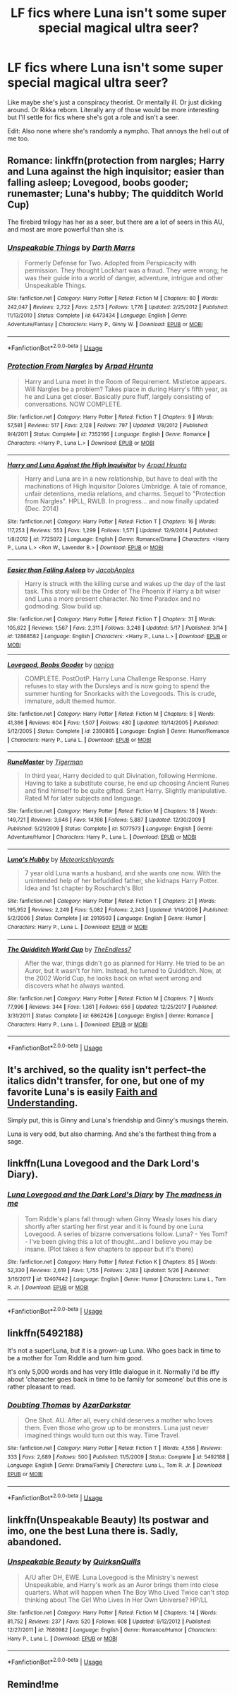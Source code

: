 #+TITLE: LF fics where Luna isn't some super special magical ultra seer?

* LF fics where Luna isn't some super special magical ultra seer?
:PROPERTIES:
:Score: 19
:DateUnix: 1528778557.0
:DateShort: 2018-Jun-12
:FlairText: Request
:END:
Like maybe she's just a conspiracy theorist. Or mentally ill. Or just dicking around. Or Rikka reborn. Literally any of those would be more interesting but I'll settle for fics where she's got a role and isn't a seer.

Edit: Also none where she's randomly a nympho. That annoys the hell out of me too.


** Romance: linkffn(protection from nargles; Harry and Luna against the high inquisitor; easier than falling asleep; Lovegood, boobs gooder; runemaster; Luna's hubby; The quidditch World Cup)

The firebird trilogy has her as a seer, but there are a lot of seers in this AU, and most are more powerful than she is.
:PROPERTIES:
:Author: XeshTrill
:Score: 6
:DateUnix: 1528781472.0
:DateShort: 2018-Jun-12
:END:

*** [[https://www.fanfiction.net/s/6473434/1/][*/Unspeakable Things/*]] by [[https://www.fanfiction.net/u/1229909/Darth-Marrs][/Darth Marrs/]]

#+begin_quote
  Formerly Defense for Two. Adopted from Perspicacity with permission. They thought Lockhart was a fraud. They were wrong; he was their guide into a world of danger, adventure, intrigue and other Unspeakable Things.
#+end_quote

^{/Site/:} ^{fanfiction.net} ^{*|*} ^{/Category/:} ^{Harry} ^{Potter} ^{*|*} ^{/Rated/:} ^{Fiction} ^{M} ^{*|*} ^{/Chapters/:} ^{60} ^{*|*} ^{/Words/:} ^{242,047} ^{*|*} ^{/Reviews/:} ^{2,722} ^{*|*} ^{/Favs/:} ^{2,573} ^{*|*} ^{/Follows/:} ^{1,776} ^{*|*} ^{/Updated/:} ^{2/25/2012} ^{*|*} ^{/Published/:} ^{11/13/2010} ^{*|*} ^{/Status/:} ^{Complete} ^{*|*} ^{/id/:} ^{6473434} ^{*|*} ^{/Language/:} ^{English} ^{*|*} ^{/Genre/:} ^{Adventure/Fantasy} ^{*|*} ^{/Characters/:} ^{Harry} ^{P.,} ^{Ginny} ^{W.} ^{*|*} ^{/Download/:} ^{[[http://www.ff2ebook.com/old/ffn-bot/index.php?id=6473434&source=ff&filetype=epub][EPUB]]} ^{or} ^{[[http://www.ff2ebook.com/old/ffn-bot/index.php?id=6473434&source=ff&filetype=mobi][MOBI]]}

--------------

*FanfictionBot*^{2.0.0-beta} | [[https://github.com/tusing/reddit-ffn-bot/wiki/Usage][Usage]]
:PROPERTIES:
:Author: FanfictionBot
:Score: 2
:DateUnix: 1528781553.0
:DateShort: 2018-Jun-12
:END:


*** [[https://www.fanfiction.net/s/7352166/1/][*/Protection From Nargles/*]] by [[https://www.fanfiction.net/u/3205163/Arpad-Hrunta][/Arpad Hrunta/]]

#+begin_quote
  Harry and Luna meet in the Room of Requirement. Mistletoe appears. Will Nargles be a problem? Takes place in during Harry's fifth year, as he and Luna get closer. Basically pure fluff, largely consisting of conversations. NOW COMPLETE.
#+end_quote

^{/Site/:} ^{fanfiction.net} ^{*|*} ^{/Category/:} ^{Harry} ^{Potter} ^{*|*} ^{/Rated/:} ^{Fiction} ^{T} ^{*|*} ^{/Chapters/:} ^{9} ^{*|*} ^{/Words/:} ^{57,581} ^{*|*} ^{/Reviews/:} ^{517} ^{*|*} ^{/Favs/:} ^{2,128} ^{*|*} ^{/Follows/:} ^{797} ^{*|*} ^{/Updated/:} ^{1/8/2012} ^{*|*} ^{/Published/:} ^{9/4/2011} ^{*|*} ^{/Status/:} ^{Complete} ^{*|*} ^{/id/:} ^{7352166} ^{*|*} ^{/Language/:} ^{English} ^{*|*} ^{/Genre/:} ^{Romance} ^{*|*} ^{/Characters/:} ^{<Harry} ^{P.,} ^{Luna} ^{L.>} ^{*|*} ^{/Download/:} ^{[[http://www.ff2ebook.com/old/ffn-bot/index.php?id=7352166&source=ff&filetype=epub][EPUB]]} ^{or} ^{[[http://www.ff2ebook.com/old/ffn-bot/index.php?id=7352166&source=ff&filetype=mobi][MOBI]]}

--------------

[[https://www.fanfiction.net/s/7725072/1/][*/Harry and Luna Against the High Inquisitor/*]] by [[https://www.fanfiction.net/u/3205163/Arpad-Hrunta][/Arpad Hrunta/]]

#+begin_quote
  Harry and Luna are in a new relationship, but have to deal with the machinations of High Inquisitor Dolores Umbridge. A tale of romance, unfair detentions, media relations, and charms. Sequel to "Protection from Nargles". HPLL, RWLB. In progress... and now finally updated (Dec. 2014)
#+end_quote

^{/Site/:} ^{fanfiction.net} ^{*|*} ^{/Category/:} ^{Harry} ^{Potter} ^{*|*} ^{/Rated/:} ^{Fiction} ^{T} ^{*|*} ^{/Chapters/:} ^{16} ^{*|*} ^{/Words/:} ^{117,253} ^{*|*} ^{/Reviews/:} ^{553} ^{*|*} ^{/Favs/:} ^{1,299} ^{*|*} ^{/Follows/:} ^{1,571} ^{*|*} ^{/Updated/:} ^{12/9/2014} ^{*|*} ^{/Published/:} ^{1/8/2012} ^{*|*} ^{/id/:} ^{7725072} ^{*|*} ^{/Language/:} ^{English} ^{*|*} ^{/Genre/:} ^{Romance/Drama} ^{*|*} ^{/Characters/:} ^{<Harry} ^{P.,} ^{Luna} ^{L.>} ^{<Ron} ^{W.,} ^{Lavender} ^{B.>} ^{*|*} ^{/Download/:} ^{[[http://www.ff2ebook.com/old/ffn-bot/index.php?id=7725072&source=ff&filetype=epub][EPUB]]} ^{or} ^{[[http://www.ff2ebook.com/old/ffn-bot/index.php?id=7725072&source=ff&filetype=mobi][MOBI]]}

--------------

[[https://www.fanfiction.net/s/12868582/1/][*/Easier than Falling Asleep/*]] by [[https://www.fanfiction.net/u/4453643/JacobApples][/JacobApples/]]

#+begin_quote
  Harry is struck with the killing curse and wakes up the day of the last task. This story will be the Order of The Phoenix if Harry a bit wiser and Luna a more present character. No time Paradox and no godmoding. Slow build up.
#+end_quote

^{/Site/:} ^{fanfiction.net} ^{*|*} ^{/Category/:} ^{Harry} ^{Potter} ^{*|*} ^{/Rated/:} ^{Fiction} ^{T} ^{*|*} ^{/Chapters/:} ^{31} ^{*|*} ^{/Words/:} ^{105,622} ^{*|*} ^{/Reviews/:} ^{1,567} ^{*|*} ^{/Favs/:} ^{2,311} ^{*|*} ^{/Follows/:} ^{3,248} ^{*|*} ^{/Updated/:} ^{5/17} ^{*|*} ^{/Published/:} ^{3/14} ^{*|*} ^{/id/:} ^{12868582} ^{*|*} ^{/Language/:} ^{English} ^{*|*} ^{/Characters/:} ^{<Harry} ^{P.,} ^{Luna} ^{L.>} ^{*|*} ^{/Download/:} ^{[[http://www.ff2ebook.com/old/ffn-bot/index.php?id=12868582&source=ff&filetype=epub][EPUB]]} ^{or} ^{[[http://www.ff2ebook.com/old/ffn-bot/index.php?id=12868582&source=ff&filetype=mobi][MOBI]]}

--------------

[[https://www.fanfiction.net/s/2390865/1/][*/Lovegood, Boobs Gooder/*]] by [[https://www.fanfiction.net/u/649528/nonjon][/nonjon/]]

#+begin_quote
  COMPLETE. PostOotP. Harry Luna Challenge Response. Harry refuses to stay with the Dursleys and is now going to spend the summer hunting for Snorkacks with the Lovegoods. This is crude, immature, adult themed humor.
#+end_quote

^{/Site/:} ^{fanfiction.net} ^{*|*} ^{/Category/:} ^{Harry} ^{Potter} ^{*|*} ^{/Rated/:} ^{Fiction} ^{M} ^{*|*} ^{/Chapters/:} ^{6} ^{*|*} ^{/Words/:} ^{41,366} ^{*|*} ^{/Reviews/:} ^{604} ^{*|*} ^{/Favs/:} ^{1,507} ^{*|*} ^{/Follows/:} ^{480} ^{*|*} ^{/Updated/:} ^{10/14/2005} ^{*|*} ^{/Published/:} ^{5/12/2005} ^{*|*} ^{/Status/:} ^{Complete} ^{*|*} ^{/id/:} ^{2390865} ^{*|*} ^{/Language/:} ^{English} ^{*|*} ^{/Genre/:} ^{Humor/Romance} ^{*|*} ^{/Characters/:} ^{Harry} ^{P.,} ^{Luna} ^{L.} ^{*|*} ^{/Download/:} ^{[[http://www.ff2ebook.com/old/ffn-bot/index.php?id=2390865&source=ff&filetype=epub][EPUB]]} ^{or} ^{[[http://www.ff2ebook.com/old/ffn-bot/index.php?id=2390865&source=ff&filetype=mobi][MOBI]]}

--------------

[[https://www.fanfiction.net/s/5077573/1/][*/RuneMaster/*]] by [[https://www.fanfiction.net/u/397906/Tigerman][/Tigerman/]]

#+begin_quote
  In third year, Harry decided to quit Divination, following Hermione. Having to take a substitute course, he end up choosing Ancient Runes and find himself to be quite gifted. Smart Harry. Slightly manipulative. Rated M for later subjects and language.
#+end_quote

^{/Site/:} ^{fanfiction.net} ^{*|*} ^{/Category/:} ^{Harry} ^{Potter} ^{*|*} ^{/Rated/:} ^{Fiction} ^{M} ^{*|*} ^{/Chapters/:} ^{18} ^{*|*} ^{/Words/:} ^{149,721} ^{*|*} ^{/Reviews/:} ^{3,646} ^{*|*} ^{/Favs/:} ^{14,166} ^{*|*} ^{/Follows/:} ^{5,887} ^{*|*} ^{/Updated/:} ^{12/30/2009} ^{*|*} ^{/Published/:} ^{5/21/2009} ^{*|*} ^{/Status/:} ^{Complete} ^{*|*} ^{/id/:} ^{5077573} ^{*|*} ^{/Language/:} ^{English} ^{*|*} ^{/Genre/:} ^{Adventure/Humor} ^{*|*} ^{/Characters/:} ^{Harry} ^{P.,} ^{Luna} ^{L.} ^{*|*} ^{/Download/:} ^{[[http://www.ff2ebook.com/old/ffn-bot/index.php?id=5077573&source=ff&filetype=epub][EPUB]]} ^{or} ^{[[http://www.ff2ebook.com/old/ffn-bot/index.php?id=5077573&source=ff&filetype=mobi][MOBI]]}

--------------

[[https://www.fanfiction.net/s/2919503/1/][*/Luna's Hubby/*]] by [[https://www.fanfiction.net/u/897648/Meteoricshipyards][/Meteoricshipyards/]]

#+begin_quote
  7 year old Luna wants a husband, and she wants one now. With the unintended help of her befuddled father, she kidnaps Harry Potter. Idea and 1st chapter by Roscharch's Blot
#+end_quote

^{/Site/:} ^{fanfiction.net} ^{*|*} ^{/Category/:} ^{Harry} ^{Potter} ^{*|*} ^{/Rated/:} ^{Fiction} ^{T} ^{*|*} ^{/Chapters/:} ^{21} ^{*|*} ^{/Words/:} ^{195,952} ^{*|*} ^{/Reviews/:} ^{2,249} ^{*|*} ^{/Favs/:} ^{5,082} ^{*|*} ^{/Follows/:} ^{2,243} ^{*|*} ^{/Updated/:} ^{1/14/2008} ^{*|*} ^{/Published/:} ^{5/2/2006} ^{*|*} ^{/Status/:} ^{Complete} ^{*|*} ^{/id/:} ^{2919503} ^{*|*} ^{/Language/:} ^{English} ^{*|*} ^{/Genre/:} ^{Humor} ^{*|*} ^{/Characters/:} ^{Harry} ^{P.,} ^{Luna} ^{L.} ^{*|*} ^{/Download/:} ^{[[http://www.ff2ebook.com/old/ffn-bot/index.php?id=2919503&source=ff&filetype=epub][EPUB]]} ^{or} ^{[[http://www.ff2ebook.com/old/ffn-bot/index.php?id=2919503&source=ff&filetype=mobi][MOBI]]}

--------------

[[https://www.fanfiction.net/s/6862426/1/][*/The Quidditch World Cup/*]] by [[https://www.fanfiction.net/u/2638737/TheEndless7][/TheEndless7/]]

#+begin_quote
  After the war, things didn't go as planned for Harry. He tried to be an Auror, but it wasn't for him. Instead, he turned to Quidditch. Now, at the 2002 World Cup, he looks back on what went wrong and discovers what he always wanted.
#+end_quote

^{/Site/:} ^{fanfiction.net} ^{*|*} ^{/Category/:} ^{Harry} ^{Potter} ^{*|*} ^{/Rated/:} ^{Fiction} ^{M} ^{*|*} ^{/Chapters/:} ^{7} ^{*|*} ^{/Words/:} ^{77,996} ^{*|*} ^{/Reviews/:} ^{344} ^{*|*} ^{/Favs/:} ^{1,361} ^{*|*} ^{/Follows/:} ^{656} ^{*|*} ^{/Updated/:} ^{12/25/2017} ^{*|*} ^{/Published/:} ^{3/31/2011} ^{*|*} ^{/Status/:} ^{Complete} ^{*|*} ^{/id/:} ^{6862426} ^{*|*} ^{/Language/:} ^{English} ^{*|*} ^{/Genre/:} ^{Romance} ^{*|*} ^{/Characters/:} ^{Harry} ^{P.,} ^{Luna} ^{L.} ^{*|*} ^{/Download/:} ^{[[http://www.ff2ebook.com/old/ffn-bot/index.php?id=6862426&source=ff&filetype=epub][EPUB]]} ^{or} ^{[[http://www.ff2ebook.com/old/ffn-bot/index.php?id=6862426&source=ff&filetype=mobi][MOBI]]}

--------------

*FanfictionBot*^{2.0.0-beta} | [[https://github.com/tusing/reddit-ffn-bot/wiki/Usage][Usage]]
:PROPERTIES:
:Author: FanfictionBot
:Score: 1
:DateUnix: 1528781542.0
:DateShort: 2018-Jun-12
:END:


** It's archived, so the quality isn't perfect--the italics didn't transfer, for one, but one of my favorite Luna's is easily [[https://pubfiles.elusiveguy.com/J4AEk8cTPwNAzaw][Faith and Understanding]].

Simply put, this is Ginny and Luna's friendship and Ginny's musings therein.

Luna is very odd, but also charming. And she's the farthest thing from a sage.
:PROPERTIES:
:Author: CryptidGrimnoir
:Score: 2
:DateUnix: 1528800160.0
:DateShort: 2018-Jun-12
:END:


** linkffn(Luna Lovegood and the Dark Lord's Diary).
:PROPERTIES:
:Author: Achille-Talon
:Score: 2
:DateUnix: 1528836988.0
:DateShort: 2018-Jun-13
:END:

*** [[https://www.fanfiction.net/s/12407442/1/][*/Luna Lovegood and the Dark Lord's Diary/*]] by [[https://www.fanfiction.net/u/6415261/The-madness-in-me][/The madness in me/]]

#+begin_quote
  Tom Riddle's plans fall through when Ginny Weasly loses his diary shortly after starting her first year and it is found by one Luna Lovegood. A series of bizarre conversations follow. Luna? - Yes Tom? - I've been giving this a lot of thought...and I believe you may be insane. (Plot takes a few chapters to appear but it's there)
#+end_quote

^{/Site/:} ^{fanfiction.net} ^{*|*} ^{/Category/:} ^{Harry} ^{Potter} ^{*|*} ^{/Rated/:} ^{Fiction} ^{K} ^{*|*} ^{/Chapters/:} ^{85} ^{*|*} ^{/Words/:} ^{52,330} ^{*|*} ^{/Reviews/:} ^{2,619} ^{*|*} ^{/Favs/:} ^{1,755} ^{*|*} ^{/Follows/:} ^{2,183} ^{*|*} ^{/Updated/:} ^{5/26} ^{*|*} ^{/Published/:} ^{3/16/2017} ^{*|*} ^{/id/:} ^{12407442} ^{*|*} ^{/Language/:} ^{English} ^{*|*} ^{/Genre/:} ^{Humor} ^{*|*} ^{/Characters/:} ^{Luna} ^{L.,} ^{Tom} ^{R.} ^{Jr.} ^{*|*} ^{/Download/:} ^{[[http://www.ff2ebook.com/old/ffn-bot/index.php?id=12407442&source=ff&filetype=epub][EPUB]]} ^{or} ^{[[http://www.ff2ebook.com/old/ffn-bot/index.php?id=12407442&source=ff&filetype=mobi][MOBI]]}

--------------

*FanfictionBot*^{2.0.0-beta} | [[https://github.com/tusing/reddit-ffn-bot/wiki/Usage][Usage]]
:PROPERTIES:
:Author: FanfictionBot
:Score: 1
:DateUnix: 1528837005.0
:DateShort: 2018-Jun-13
:END:


** linkffn(5492188)

It's not a super!Luna, but it is a grown-up Luna. Who goes back in time to be a mother for Tom Riddle and turn him good.

It's only 5,000 words and has very little dialogue in it. Normally I'd be iffy about 'character goes back in time to be family for someone' but this one is rather pleasant to read.
:PROPERTIES:
:Author: Avaday_Daydream
:Score: 2
:DateUnix: 1528862393.0
:DateShort: 2018-Jun-13
:END:

*** [[https://www.fanfiction.net/s/5492188/1/][*/Doubting Thomas/*]] by [[https://www.fanfiction.net/u/654059/AzarDarkstar][/AzarDarkstar/]]

#+begin_quote
  One Shot. AU. After all, every child deserves a mother who loves them. Even those who grow up to be monsters. Luna just never imagined things would turn out this way. Time Travel.
#+end_quote

^{/Site/:} ^{fanfiction.net} ^{*|*} ^{/Category/:} ^{Harry} ^{Potter} ^{*|*} ^{/Rated/:} ^{Fiction} ^{T} ^{*|*} ^{/Words/:} ^{4,556} ^{*|*} ^{/Reviews/:} ^{333} ^{*|*} ^{/Favs/:} ^{2,689} ^{*|*} ^{/Follows/:} ^{500} ^{*|*} ^{/Published/:} ^{11/5/2009} ^{*|*} ^{/Status/:} ^{Complete} ^{*|*} ^{/id/:} ^{5492188} ^{*|*} ^{/Language/:} ^{English} ^{*|*} ^{/Genre/:} ^{Drama/Family} ^{*|*} ^{/Characters/:} ^{Luna} ^{L.,} ^{Tom} ^{R.} ^{Jr.} ^{*|*} ^{/Download/:} ^{[[http://www.ff2ebook.com/old/ffn-bot/index.php?id=5492188&source=ff&filetype=epub][EPUB]]} ^{or} ^{[[http://www.ff2ebook.com/old/ffn-bot/index.php?id=5492188&source=ff&filetype=mobi][MOBI]]}

--------------

*FanfictionBot*^{2.0.0-beta} | [[https://github.com/tusing/reddit-ffn-bot/wiki/Usage][Usage]]
:PROPERTIES:
:Author: FanfictionBot
:Score: 1
:DateUnix: 1528862403.0
:DateShort: 2018-Jun-13
:END:


** linkffn(Unspeakable Beauty) Its postwar and imo, one the best Luna there is. Sadly, abandoned.
:PROPERTIES:
:Author: nauze18
:Score: 2
:DateUnix: 1528780354.0
:DateShort: 2018-Jun-12
:END:

*** [[https://www.fanfiction.net/s/7680982/1/][*/Unspeakable Beauty/*]] by [[https://www.fanfiction.net/u/1686298/QuirksnQuills][/QuirksnQuills/]]

#+begin_quote
  A/U after DH, EWE. Luna Lovegood is the Ministry's newest Unspeakable, and Harry's work as an Auror brings them into close quarters. What will happen when The Boy Who Lived Twice can't stop thinking about The Girl Who Lives In Her Own Universe? HP/LL
#+end_quote

^{/Site/:} ^{fanfiction.net} ^{*|*} ^{/Category/:} ^{Harry} ^{Potter} ^{*|*} ^{/Rated/:} ^{Fiction} ^{M} ^{*|*} ^{/Chapters/:} ^{14} ^{*|*} ^{/Words/:} ^{81,752} ^{*|*} ^{/Reviews/:} ^{237} ^{*|*} ^{/Favs/:} ^{520} ^{*|*} ^{/Follows/:} ^{608} ^{*|*} ^{/Updated/:} ^{9/12/2012} ^{*|*} ^{/Published/:} ^{12/27/2011} ^{*|*} ^{/id/:} ^{7680982} ^{*|*} ^{/Language/:} ^{English} ^{*|*} ^{/Genre/:} ^{Romance/Humor} ^{*|*} ^{/Characters/:} ^{Harry} ^{P.,} ^{Luna} ^{L.} ^{*|*} ^{/Download/:} ^{[[http://www.ff2ebook.com/old/ffn-bot/index.php?id=7680982&source=ff&filetype=epub][EPUB]]} ^{or} ^{[[http://www.ff2ebook.com/old/ffn-bot/index.php?id=7680982&source=ff&filetype=mobi][MOBI]]}

--------------

*FanfictionBot*^{2.0.0-beta} | [[https://github.com/tusing/reddit-ffn-bot/wiki/Usage][Usage]]
:PROPERTIES:
:Author: FanfictionBot
:Score: 1
:DateUnix: 1528780361.0
:DateShort: 2018-Jun-12
:END:


** Remind!me
:PROPERTIES:
:Author: Mac_cy
:Score: 1
:DateUnix: 1528796192.0
:DateShort: 2018-Jun-12
:END:
